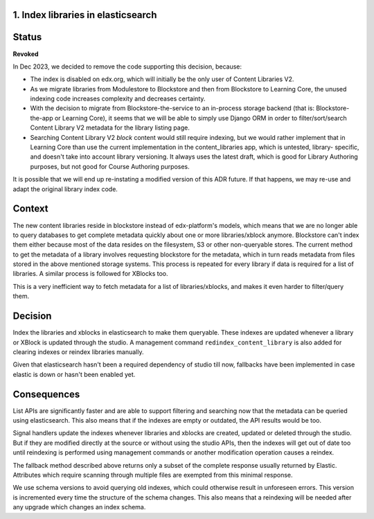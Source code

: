 1. Index libraries in elasticsearch
-----------------------------------

Status
------

**Revoked**

In Dec 2023, we decided to remove the code supporting this decision, because:

* The index is disabled on edx.org, which will initially be the only user
  of Content Libraries V2.
* As we migrate libraries from Modulestore to Blockstore and then from
  Blockstore to Learning Core, the unused indexing code increases complexity
  and decreases certainty.
* With the decision to migrate from Blockstore-the-service to an in-process
  storage backend (that is: Blockstore-the-app or Learning Core), it seems
  that we will be able to simply use Django ORM in order to filter/sort/search
  Content Library V2 metadata for the library listing page.
* Searching Content Library V2 *block* content would still require indexing,
  but we would rather implement that in Learning Core than use the current
  implementation in the content_libraries app, which is untested, library-
  specific, and doesn't take into account library versioning. It always uses
  the latest draft, which is good for Library Authoring purposes, but not good for
  Course Authoring purposes.

It is possible that we will end up re-instating a modified version of this ADR
future. If that happens, we may re-use and adapt the original library index
code.


Context
-------

The new content libraries reside in blockstore instead of edx-platform's models,
which means that we are no longer able to query databases to get complete
metadata quickly about one or more libraries/xblock anymore. Blockstore can't
index them either because most of the data resides on the filesystem, S3 or
other non-queryable stores. The current method to get the metadata of a library
involves requesting blockstore for the metadata, which in turn reads metadata
from files stored in the above mentioned storage systems. This process is
repeated for every library if data is required for a list of libraries. A
similar process is followed for XBlocks too.

This is a very inefficient way to fetch metadata for a list of
libraries/xblocks, and makes it even harder to filter/query them.

Decision
--------

Index the libraries and xblocks in elasticsearch to make them queryable. These
indexes are updated whenever a library or XBlock is updated through the studio.
A management command ``redindex_content_library`` is also added for clearing
indexes or reindex libraries manually.

Given that elasticsearch hasn't been a required dependency of studio till now,
fallbacks have been implemented in case elastic is down or hasn't been enabled
yet.

Consequences
------------

List APIs are significantly faster and are able to support filtering and
searching now that the metadata can be queried using elasticsearch. This also
means that if the indexes are empty or outdated, the API results would be too.

Signal handlers update the indexes whenever libraries and xblocks are created,
updated or deleted through the studio. But if they are modified directly at the
source or without using the studio APIs, then the indexes will get out of date
too until reindexing is performed using management commands or another
modification operation causes a reindex.

The fallback method described above returns only a subset of the complete
response usually returned by Elastic. Attributes which require scanning through
multiple files are exempted from this minimal response.

We use schema versions to avoid querying old indexes, which could otherwise
result in unforeseen errors. This version is incremented every time the
structure of the schema changes. This also means that a reindexing will be
needed after any upgrade which changes an index schema.
